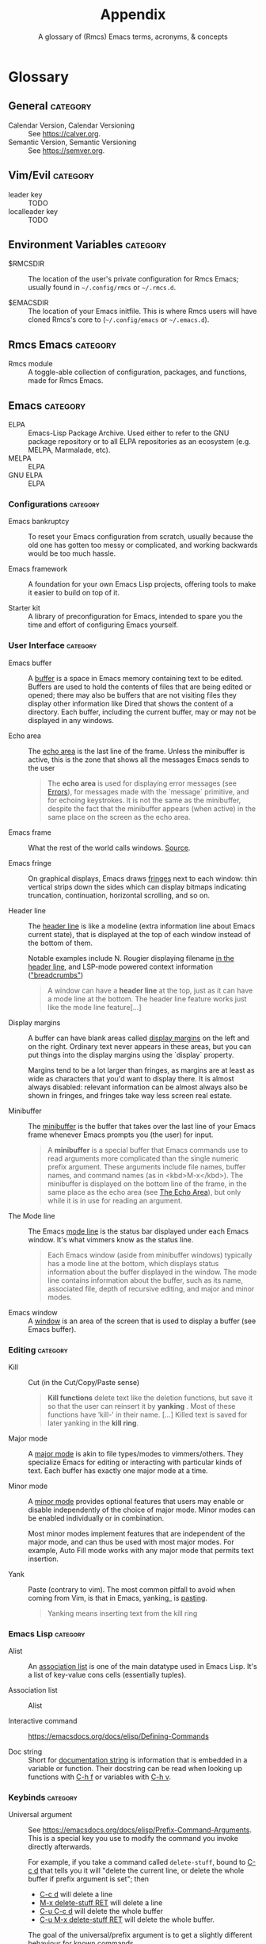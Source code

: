 :PROPERTIES:
:ID:       ca20678f-0f1a-4462-a599-da03f0e16330
:END:
#+title:    Appendix
#+subtitle: A glossary of (Rmcs) Emacs terms, acronyms, & concepts
#+startup:  nonum show2levels*

* Glossary
** General :category:
- Calendar Version, Calendar Versioning :: See https://calver.org.
- Semantic Version, Semantic Versioning :: See https://semver.org.

** Vim/Evil :category:
- leader key :: TODO
- localleader key :: TODO

** Environment Variables :category:
- $RMCSDIR :: The location of the user's private configuration for Rmcs Emacs;
  usually found in =~/.config/rmcs= or =~/.rmcs.d=.

- $EMACSDIR :: The location of your Emacs initfile. This is where Rmcs users
  will have cloned Rmcs's core to (=~/.config/emacs= or =~/.emacs.d=).

** Rmcs Emacs :category:
- Rmcs module :: A toggle-able collection of configuration, packages, and
  functions, made for Rmcs Emacs.

** Emacs :category:
- ELPA :: Emacs-Lisp Package Archive. Used either to refer to the
  GNU package repository or to all ELPA repositories as an ecosystem (e.g.
  MELPA, Marmalade, etc).
- MELPA :: ELPA
- GNU ELPA :: ELPA

*** Configurations :category:
- Emacs bankruptcy :: To reset your Emacs configuration from scratch, usually
  because the old one has gotten too messy or complicated, and working backwards
  would be too much hassle.

- Emacs framework :: A foundation for your own Emacs Lisp projects, offering
  tools to make it easier to build on top of it.

- Starter kit :: A library of preconfiguration for Emacs, intended to spare you
  the time and effort of configuring Emacs yourself.

*** User Interface :category:
- Emacs buffer :: A [[https://www.gnu.org/software/emacs/manual/html_node/elisp/Buffers.html#Buffers][buffer]] is a space in Emacs memory containing text to be edited.
  Buffers are used to hold the contents of files that are being edited or
  opened; there may also be buffers that are not visiting files they display
  other information like Dired that shows the content of a directory. Each
  buffer, including the current buffer, may or may not be displayed in any
  windows.

- Echo area :: The [[https://www.gnu.org/software/emacs/manual/html_node/elisp/The-Echo-Area.html#The-Echo-Area][echo area]] is the last line of the frame. Unless the
  minibuffer is active, this is the zone that shows all the messages Emacs sends
  to the user

  #+begin_quote
  The *echo area* is used for displaying error messages (see [[https://www.gnu.org/software/emacs/manual/html_node/elisp/Errors.html#Errors][Errors]]), for
  messages made with the `message` primitive, and for echoing keystrokes. It is
  not the same as the minibuffer, despite the fact that the minibuffer appears
  (when active) in the same place on the screen as the echo area.
  #+end_quote

- Emacs frame :: What the rest of the world calls windows. [[https://www.gnu.org/software/emacs/manual/html_node/elisp/Frames.html][Source]].

- Emacs fringe :: On graphical displays, Emacs draws [[https://www.gnu.org/software/emacs/manual/html_node/elisp/Fringes.html][fringes]] next to each window: thin
  vertical strips down the sides which can display bitmaps indicating
  truncation, continuation, horizontal scrolling, and so on.

- Header line :: The [[https://www.gnu.org/software/emacs/manual/html_node/elisp/Header-Lines.html][header line]] is like a modeline (extra information line
  about Emacs current state), that is displayed at the top of each window
  instead of the bottom of them.

  Notable examples include N. Rougier displaying filename [[https://github.com/rougier/elegant-emacs][in the header line]],
  and LSP-mode powered context information ([[https://emacs-lsp.github.io/lsp-mode/page/main-features/#breadcrumb-on-headerline]["breadcrumbs"]])

  #+begin_quote
  A window can have a *header line* at the top, just as it can have a mode line
  at the bottom. The header line feature works just like the mode line
  feature[…]
  #+end_quote

- Display margins :: A buffer can have blank areas called [[https://emacsdocs.org/docs/elisp/Display-Margins][display margins]] on the
  left and on the right. Ordinary text never appears in these areas, but you can
  put things into the display margins using the `display` property.

  Margins tend to be a lot larger than fringes, as margins are at least as wide
  as characters that you'd want to display there. It is almost always disabled:
  relevant information can be almost always also be shown in fringes, and
  fringes take way less screen real estate.

- Minibuffer :: The [[https://emacsdocs.org/docs/emacs/Minibuffer][minibuffer]] is the buffer that takes over the last line of
  your Emacs frame whenever Emacs prompts you (the user) for input.

  #+begin_quote
  A *minibuffer* is a special buffer that Emacs commands use to read arguments
  more complicated than the single numeric prefix argument. These arguments
  include file names, buffer names, and command names (as in <kbd>M-x</kbd>).
  The minibuffer is displayed on the bottom line of the frame, in the same place
  as the echo area (see [[https://emacsdocs.org/docs/elisp/The-Echo-Area][The Echo Area]]), but only while it is in use for reading
  an argument.
  #+end_quote

- The Mode line :: The Emacs [[https://emacsdocs.org/docs/emacs/Mode-Line][mode line]] is the status bar displayed under each
  Emacs window. It's what vimmers know as the status line.

  #+begin_quote
  Each Emacs window (aside from minibuffer windows) typically has a mode line at
  the bottom, which displays status information about the buffer displayed in
  the window. The mode line contains information about the buffer, such as its
  name, associated file, depth of recursive editing, and major and minor modes.
  #+end_quote

- Emacs window :: A [[https://emacsdocs.org/docs/elisp/Windows][window]] is an area of the screen that is used to display a
  buffer (see Emacs buffer).

*** Editing :category:
- Kill :: Cut (in the Cut/Copy/Paste sense)

  #+begin_quote
  *Kill functions* delete text like the deletion functions, but save it so that
  the user can reinsert it by *yanking* . Most of these functions have ‘kill-'
  in their name. […] Killed text is saved for later yanking in the *kill ring*.
  #+end_quote

- Major mode :: A [[https://emacsdocs.org/docs/emacs/Major-Modes][major mode]] is akin to file types/modes to vimmers/others. They
  specialize Emacs for editing or interacting with particular kinds of text.
  Each buffer has exactly one major mode at a time.

- Minor mode :: A [[https://emacsdocs.org/docs/emacs/Minor-Modes][minor mode]] provides optional features that users may enable or
  disable independently of the choice of major mode. Minor modes can be enabled
  individually or in combination.

  Most minor modes implement features that are independent of the major mode,
  and can thus be used with most major modes. For example, Auto Fill mode works
  with any major mode that permits text insertion.

- Yank :: Paste (contrary to vim). The most common pitfall to avoid when coming
  from Vim, is that in Emacs, yanking_ is _pasting_.

  #+begin_quote
  Yanking means inserting text from the kill ring
  #+end_quote

*** Emacs Lisp :category:
- Alist :: An [[https://emacsdocs.org/docs/elisp/Association-Lists][association list]] is one of the main datatype used in Emacs Lisp.
  It's a list of key-value cons cells (essentially tuples).

- Association list :: Alist

- Interactive command :: https://emacsdocs.org/docs/elisp/Defining-Commands

- Doc string :: Short for [[https://emacsdocs.org/docs/elisp/Function-Documentation][documentation string]] is information that is embedded
  in a variable or function. Their docstring can be read when looking up
  functions with [[kbd:][C-h f]] or variables with [[kbd:][C-h v]].

*** Keybinds :category:
- Universal argument :: See
  https://emacsdocs.org/docs/elisp/Prefix-Command-Arguments. This is a special
  key you use to modify the command you invoke directly afterwards.

  For example, if you take a command called ~delete-stuff~, bound to [[kbd:][C-c d]] that
  tells you it will "delete the current line, or delete the whole buffer if
  prefix argument is set"; then

  - [[kbd:][C-c d]] will delete a line
  - [[kbd:][M-x delete-stuff RET]] will delete a line
  - [[kbd:][C-u C-c d]] will delete the whole buffer
  - [[kbd:][C-u M-x delete-stuff RET]] will delete the whole buffer.

  The goal of the universal/prefix argument is to get a slightly different
  behaviour for known commands.
  
  #+begin_quote
   󰐃 Rmcs users with evil enabled will find the universal argument on [[kbd:][SPC u]]
      instead than [[kbd:][C-u]].
  #+end_quote

- Prefix argument :: Universal argument

- Prefix key :: A "prefix" is a key that begins a key sequence. For instance,
  the key sequence [[kbd:][C-x C-k b]] is comprised of three distinct input events. Both
  [[kbd:][C-x]] and [[kbd:][C-x C-k]] can be considered prefixes.

  Prefix keys allow to store and move keybindings in groups. For example by
  default all [[rmcs-package:lsp-mode]] commands are under ~SPC c l ...~, but if you want to
  change that prefix to ~SPC L ...~ for all [[rmcs-package:lsp-mode]] commands, it is a one liner
  in your configuration; you do _not_ have to rebind each command manually to
  its new ~SPC L ...~ variant.

** Repositories :category:
- rmcsemacs/core :: https://git.rmcsemacs.org/core
- rmcsemacs/modules :: https://git.rmcsemacs.org/modules
- rmcsemacs/contrib-modules :: https://git.rmcsemacs.org/contrib-modules
- rmcsemacs/themes :: https://git.rmcsemacs.org/themes
- rmcsemacs/snippets :: https://git.rmcsemacs.org/snippets

* Acronyms
- CD :: Continuous Delivery
- CI :: Continuous Integration
- CLI :: Command-Line Interface
- PR :: (Github) Pull Request
- PRed :: PR
- YMMV :: Your mileage may vary

* Text Substitutions
